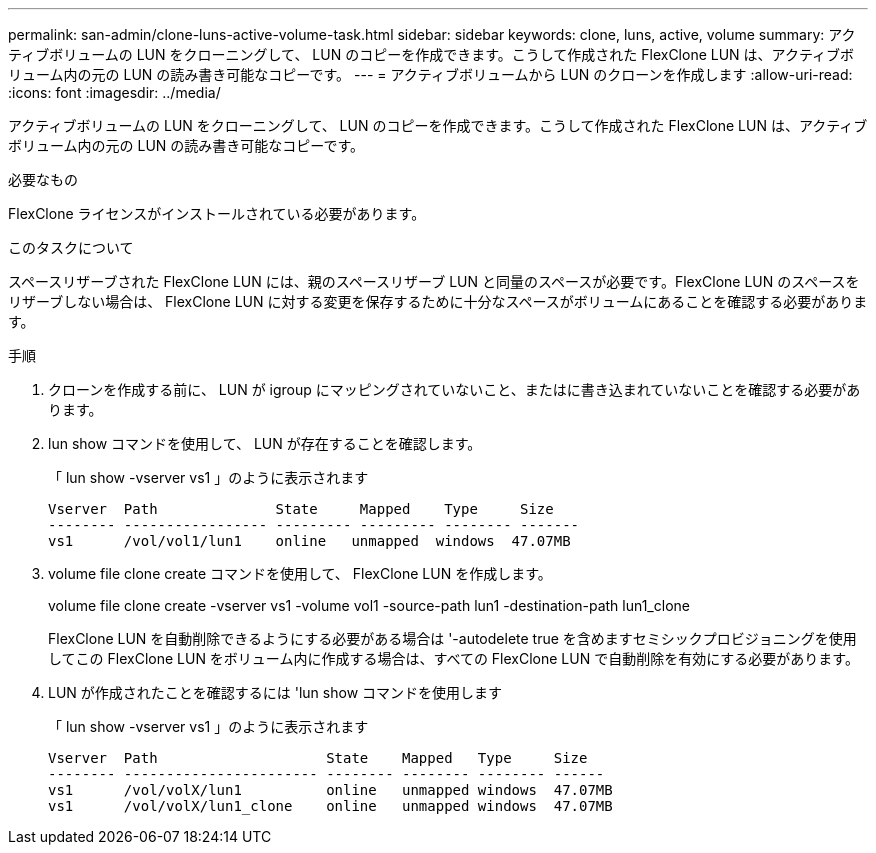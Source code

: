 ---
permalink: san-admin/clone-luns-active-volume-task.html 
sidebar: sidebar 
keywords: clone, luns, active, volume 
summary: アクティブボリュームの LUN をクローニングして、 LUN のコピーを作成できます。こうして作成された FlexClone LUN は、アクティブボリューム内の元の LUN の読み書き可能なコピーです。 
---
= アクティブボリュームから LUN のクローンを作成します
:allow-uri-read: 
:icons: font
:imagesdir: ../media/


[role="lead"]
アクティブボリュームの LUN をクローニングして、 LUN のコピーを作成できます。こうして作成された FlexClone LUN は、アクティブボリューム内の元の LUN の読み書き可能なコピーです。

.必要なもの
FlexClone ライセンスがインストールされている必要があります。

.このタスクについて
スペースリザーブされた FlexClone LUN には、親のスペースリザーブ LUN と同量のスペースが必要です。FlexClone LUN のスペースをリザーブしない場合は、 FlexClone LUN に対する変更を保存するために十分なスペースがボリュームにあることを確認する必要があります。

.手順
. クローンを作成する前に、 LUN が igroup にマッピングされていないこと、またはに書き込まれていないことを確認する必要があります。
. lun show コマンドを使用して、 LUN が存在することを確認します。
+
「 lun show -vserver vs1 」のように表示されます

+
[listing]
----
Vserver  Path              State     Mapped    Type     Size
-------- ----------------- --------- --------- -------- -------
vs1      /vol/vol1/lun1    online   unmapped  windows  47.07MB
----
. volume file clone create コマンドを使用して、 FlexClone LUN を作成します。
+
volume file clone create -vserver vs1 -volume vol1 -source-path lun1 -destination-path lun1_clone

+
FlexClone LUN を自動削除できるようにする必要がある場合は '-autodelete true を含めますセミシックプロビジョニングを使用してこの FlexClone LUN をボリューム内に作成する場合は、すべての FlexClone LUN で自動削除を有効にする必要があります。

. LUN が作成されたことを確認するには 'lun show コマンドを使用します
+
「 lun show -vserver vs1 」のように表示されます

+
[listing]
----

Vserver  Path                    State    Mapped   Type     Size
-------- ----------------------- -------- -------- -------- ------
vs1      /vol/volX/lun1          online   unmapped windows  47.07MB
vs1      /vol/volX/lun1_clone    online   unmapped windows  47.07MB
----

